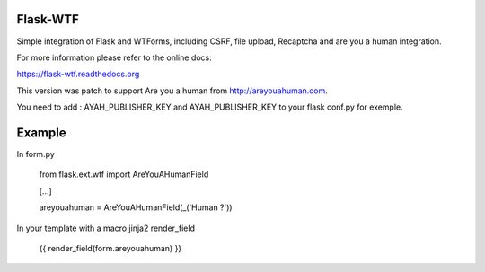 Flask-WTF
=========

.. image:: https://badge.fury.io/py/Flask-WTF.png
    :target: http://badge.fury.io/py/Flask-WTF
.. image:: https://travis-ci.org/lepture/flask-wtf.png?branch=master
    :target: https://travis-ci.org/lepture/flask-wtf
.. image:: https://coveralls.io/repos/lepture/flask-wtf/badge.png?branch=master
    :target: https://coveralls.io/r/lepture/flask-wtf

Simple integration of Flask and WTForms, including CSRF, file upload, Recaptcha and are you a human integration.

For more information please refer to the online docs:

https://flask-wtf.readthedocs.org


This version was patch to support Are you a human from http://areyouahuman.com.

You need to add : AYAH_PUBLISHER_KEY and AYAH_PUBLISHER_KEY to your flask conf.py for exemple.

Example
=======

In form.py

   from flask.ext.wtf import AreYouAHumanField
   
   [...]
   
   areyouahuman = AreYouAHumanField(_('Human ?'))
   
In your template with a macro jinja2 render_field

   {{ render_field(form.areyouahuman) }}
